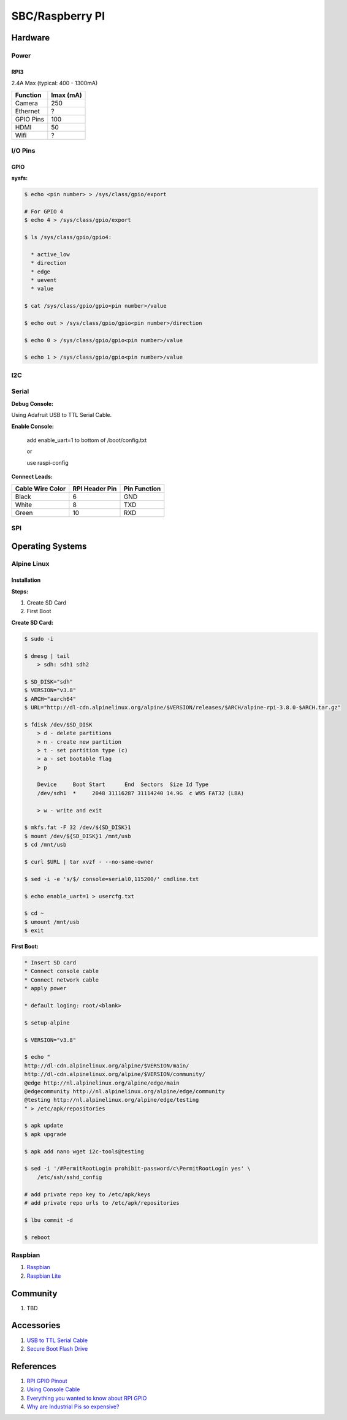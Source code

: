 .. _uEJCtlATid:

=======================================
SBC/Raspberry PI
=======================================

Hardware
=======================================

.. figure:: _include/images/rpi_3_header.png
    :scale: 50 %


Power
---------------------------------------

RPI3
~~~~~~~~~~~~~~~~~~~~~~~~~~~~~~~~~~~~~~~

2.4A Max (typical: 400 - 1300mA)

.. list-table::
    :header-rows: 1

    * - Function
      - Imax (mA)
    * - Camera
      - 250
    * - Ethernet
      - ?
    * - GPIO Pins
      - 100
    * - HDMI
      - 50
    * - Wifi
      - ?

I/O Pins
---------------------------------------

GPIO
~~~~~~~~~~~~~~~~~~~~~~~~~~~~~~~~~~~~~~~

**sysfs:**

.. code-block:: console

  $ echo <pin number> > /sys/class/gpio/export

  # For GPIO 4
  $ echo 4 > /sys/class/gpio/export

  $ ls /sys/class/gpio/gpio4:

    * active_low
    * direction
    * edge
    * uevent
    * value

  $ cat /sys/class/gpio/gpio<pin number>/value

  $ echo out > /sys/class/gpio/gpio<pin number>/direction

  $ echo 0 > /sys/class/gpio/gpio<pin number>/value

  $ echo 1 > /sys/class/gpio/gpio<pin number>/value

I2C
---------------------------------------

Serial
---------------------------------------

**Debug Console:**


Using Adafruit USB to TTL Serial Cable.

**Enable Console:**

    add enable_uart=1 to bottom of /boot/config.txt

    or

    use raspi-config

**Connect Leads:**

.. list-table::
    :header-rows: 1

    * - Cable Wire Color
      - RPI Header Pin
      - Pin Function
    * - Black
      - 6
      - GND
    * - White
      - 8
      - TXD
    * - Green
      - 10
      - RXD

SPI
---------------------------------------

Operating Systems
=======================================

Alpine Linux
---------------------------------------

Installation
~~~~~~~~~~~~~~~~~~~~~~~~~~~~~~~~~~~~~~~

**Steps:**

#. Create SD Card
#. First Boot


**Create SD Card:**

.. code-block:: console

    $ sudo -i

    $ dmesg | tail
        > sdh: sdh1 sdh2

    $ SD_DISK="sdh"
    $ VERSION="v3.8"
    $ ARCH="aarch64"
    $ URL="http://dl-cdn.alpinelinux.org/alpine/$VERSION/releases/$ARCH/alpine-rpi-3.8.0-$ARCH.tar.gz"

    $ fdisk /dev/$SD_DISK
        > d - delete partitions
        > n - create new partition
        > t - set partition type (c)
        > a - set bootable flag
        > p

        Device     Boot Start      End  Sectors  Size Id Type
        /dev/sdh1  *     2048 31116287 31114240 14.9G  c W95 FAT32 (LBA)

        > w - write and exit

    $ mkfs.fat -F 32 /dev/${SD_DISK}1
    $ mount /dev/${SD_DISK}1 /mnt/usb
    $ cd /mnt/usb

    $ curl $URL | tar xvzf - --no-same-owner

    $ sed -i -e 's/$/ console=serial0,115200/' cmdline.txt

    $ echo enable_uart=1 > usercfg.txt

    $ cd ~
    $ umount /mnt/usb
    $ exit

**First Boot:**

.. code-block:: console

    * Insert SD card
    * Connect console cable
    * Connect network cable
    * apply power

    * default loging: root/<blank>

    $ setup-alpine

    $ VERSION="v3.8"

    $ echo "
    http://dl-cdn.alpinelinux.org/alpine/$VERSION/main/
    http://dl-cdn.alpinelinux.org/alpine/$VERSION/community/
    @edge http://nl.alpinelinux.org/alpine/edge/main
    @edgecommunity http://nl.alpinelinux.org/alpine/edge/community
    @testing http://nl.alpinelinux.org/alpine/edge/testing
    " > /etc/apk/repositories

    $ apk update
    $ apk upgrade

    $ apk add nano wget i2c-tools@testing

    $ sed -i '/#PermitRootLogin prohibit-password/c\PermitRootLogin yes' \
        /etc/ssh/sshd_config

    # add private repo key to /etc/apk/keys
    # add private repo urls to /etc/apk/repositories

    $ lbu commit -d

    $ reboot

Raspbian
---------------------------------------

#. `Raspbian <https://downloads.raspberrypi.org/raspbian/images/>`_
#. `Raspbian Lite <https://downloads.raspberrypi.org/raspbian_lite/images/>`_


Community
======================================

#. TBD

Accessories
======================================

#. `USB to TTL Serial Cable <https://www.adafruit.com/product/954>`_
#. `Secure Boot Flash Drive <https://www.sparkfun.com/products/16901>`_


References
======================================

#. `RPI GPIO Pinout <https://forum.pycom.io/topic/1519/power-up-wipy-from-raspberry-pi-3>`_
#. `Using Console Cable <https://learn.adafruit.com/adafruits-raspberry-pi-lesson-5-using-a-console-cable/overview>`_
#. `Everything you wanted to know about RPI GPIO <https://www.circuits.dk/everything-about-raspberry-gpio/>`_
#. `Why are Industrial Pis so expensive? <https://youtu.be/9MqJI_F-sz8>`_
